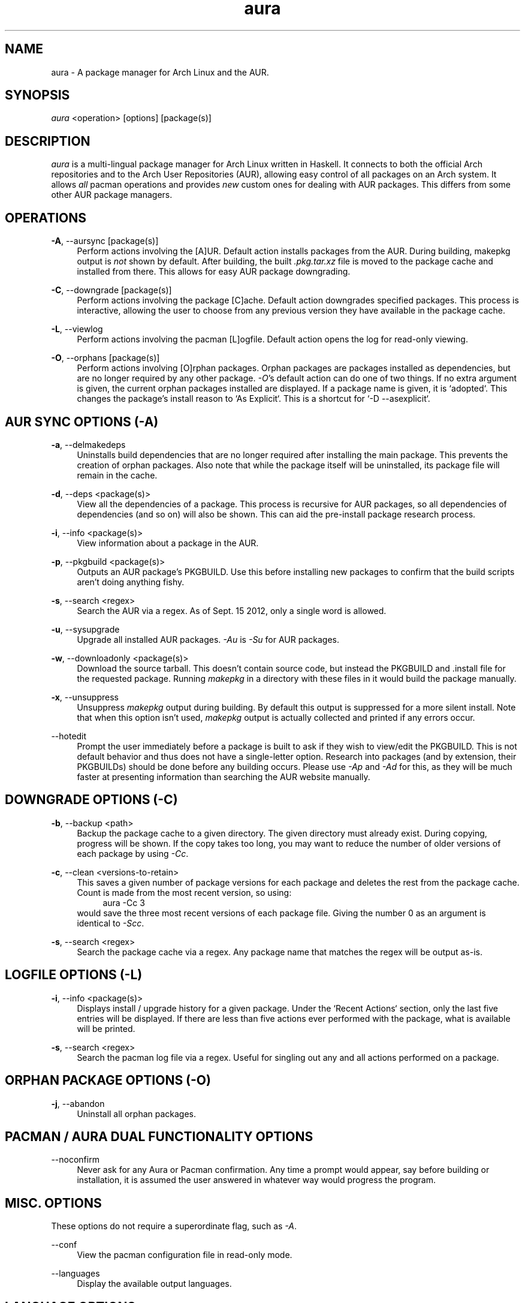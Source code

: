 .\" Man page for `aura`
.\" Written by Colin Woodbury <colingw@gmail.com>

.TH aura 8 "September 2012" "Aura" "Aura Manual"

.\" Disable hyphenation.
.nh

.SH NAME
aura \- A package manager for Arch Linux and the AUR.

.SH SYNOPSIS
\fIaura\fR <operation> [options] [package(s)]

.SH DESCRIPTION
.P
\fIaura\fR is a multi-lingual package manager for Arch Linux written in 
Haskell.
It connects to both the official Arch repositories and to the Arch User
Repositories (AUR), allowing easy control of all packages on an Arch system.
It allows \fIall\fR pacman operations and provides \fInew\fR custom ones
for dealing with AUR packages. This differs from some other AUR package
managers.
 
.SH OPERATIONS
.P
\fB\-A\fR, \-\-aursync [package(s)]
.RS 4
Perform actions involving the [A]UR. Default action installs packages
from the AUR. During building, makepkg output is \fInot\fR shown 
by default. After building, the built \fI.pkg.tar.xz\fR file is moved
to the package cache and installed from there. This allows for easy 
AUR package downgrading.
.RE 
.P
\fB\-C\fR, \-\-downgrade [package(s)]
.RS 4
Perform actions involving the package [C]ache. Default action downgrades
specified packages. This process is interactive, allowing the user to choose
from any previous version they have available in the package cache.
.RE
.P
\fB\-L\fR, \-\-viewlog
.RS 4
Perform actions involving the pacman [L]ogfile.
Default action opens the log for read-only viewing.
.RE
.P
\fB\-O\fR, \-\-orphans [package(s)]
.RS 4
Perform actions involving [O]rphan packages. Orphan packages are packages
installed as dependencies, but are no longer required by any other package.
\fI\-O\fR's default action can do one of two things. 
If no extra argument is given, the current orphan packages installed
are displayed. If a package name is given, it is `adopted`.
This changes the package's install reason to `As Explicit`.
This is a shortcut for `-D --asexplicit`.
.RE

.SH AUR SYNC OPTIONS (\fI\-A\fR)
.P
\fB\-a\fR, \-\-delmakedeps
.RS 4
Uninstalls build dependencies that are no longer required after installing
the main package. This prevents the creation of orphan packages. Also note
that while the package itself will be uninstalled, its package file will
remain in the cache.
.RE
.P
\fB\-d\fR, \-\-deps <package(s)>
.RS 4
View all the dependencies of a package. This process is recursive for
AUR packages, so all dependencies of dependencies (and so on) will also
be shown. This can aid the pre-install package research process.
.RE
.P
\fB\-i\fR, \-\-info <package(s)>
.RS 4
View information about a package in the AUR.
.RE
.P
\fB\-p\fR, \-\-pkgbuild <package(s)>
.RS 4
Outputs an AUR package's PKGBUILD. Use this before installing new packages
to confirm that the build scripts aren't doing anything fishy.
.RE
.P
\fB\-s\fR, \-\-search <regex>
.RS 4
Search the AUR via a regex. As of Sept. 15 2012, only a single word
is allowed.
.RE
.P
\fB\-u\fR, \-\-sysupgrade
.RS 4
Upgrade all installed AUR packages. \fI\-Au\fR is \fI\-Su\fR for AUR
packages.
.RE
.P
\fB\-w\fR, \-\-downloadonly <package(s)>
.RS 4
Download the source tarball. This doesn't contain source code, but instead
the PKGBUILD and .install file for the requested package. Running
\fImakepkg\fR in a directory with these files in it would build the package
manually.
.RE
.P
\fB\-x\fR, \-\-unsuppress
.RS 4
Unsuppress \fImakepkg\fR output during building. By default this output
is suppressed for a more silent install. Note that when this option
isn't used, \fImakepkg\fR output is actually collected and printed
if any errors occur.
.RE
.P
\-\-hotedit
.RS 4
Prompt the user immediately before a package is built to ask if they
wish to view/edit the PKGBUILD.
This is not default behavior and thus does not have a single\-letter option.
Research into packages (and by extension, their PKGBUILDs) should be done
before any building occurs. Please use \fI\-Ap\fR and \fI\-Ad\fR for this,
as they will be much faster at presenting information than searching the
AUR website manually.
.RE

.SH DOWNGRADE OPTIONS (\fI\-C\fR)
.P
\fB\-b\fR, \-\-backup <path>
.RS 4
Backup the package cache to a given directory. The given directory must
already exist. During copying, progress will be shown. If the copy takes too 
long, you may want to reduce the number of older versions of each package by
using \fI\-Cc\fR.
.RE
.P
\fB\-c\fR, \-\-clean <versions-to-retain>
.RS 4
This saves a given number of package versions for each package and deletes
the rest from the package cache. Count is made from the most recent version, 
so using:
.RS 4
aura -Cc 3
.RE
would save the three most recent versions of each package file.
Giving the number 0 as an argument is identical to \fI\-Scc\fR.
.RE
.P
\fB\-s\fR, \-\-search <regex>
.RS 4
Search the package cache via a regex. Any package name that matches the regex
will be output as\-is.
.RE

.SH LOGFILE OPTIONS (\fI\-L\fR)
.P
\fB\-i\fR, \-\-info <package(s)>
.RS 4
Displays install / upgrade history for a given package. Under the `Recent
Actions` section, only the last five entries will be displayed. If there are
less than five actions ever performed with the package, what is available will
be printed.
.RE
.P
\fB\-s\fR, \-\-search <regex>
.RS 4
Search the pacman log file via a regex. Useful for singling out any and all
actions performed on a package.
.RE

.SH ORPHAN PACKAGE OPTIONS (\fI\-O\fR)
.P
\fB\-j\fR, \-\-abandon
.RS 4
Uninstall all orphan packages. 
.RE

.SH PACMAN / AURA DUAL FUNCTIONALITY OPTIONS
.P
\-\-noconfirm
.RS 4
Never ask for any Aura or Pacman confirmation. Any time a prompt would appear,
say before building or installation, it is assumed the user answered in
whatever way would progress the program.
.RE

.SH MISC. OPTIONS
.P
These options do not require a superordinate flag, such as \fI\-A\fR.
.P
\-\-conf
.RS 4
View the pacman configuration file in read-only mode.
.RE
.P
\-\-languages
.RS 4
Display the available output languages.
.RE

.SH LANGUAGE OPTIONS
.P
Aura is available in multiple languages. As options, they can be used
with either their English names or their real names written in their
native characters. The available languages are, in option form:
.P
\-\-english (default)
.P
\-\-japanese, \-\-日本語
.P
\-\-polish, \-\-polski
.P
\-\-croatian, \-\-hrvatski
.P
\-\-swedish, \-\-svenska
.P
\-\-german, \-\-deutsch
.P
\-\-spanish, \-\-español
.SH SEE ALSO
.P
\fBpacman\fR(8), \fBpacman.conf\fR(5), \fBmakepkg\fR(8)

.SH BUGS
.P
It is not recommended to install non-ABS, non-AUR packages with pacman or
aura. Aura will assume they are AUR packages during a `-Au` and attempt
to upgrade them. If a name collision occurs (that is, if there is
a legitimate AUR package with the same name as the one you installed)
previous installations could be overwritten. 

.SH AUTHORS
.P
Colin Woodbury <colingw@gmail.com>

.SH TRANSLATORS
.P
Chris "Kwpolska" Warrick <kwpolska@kwpolska.tk> (Polish)
Denis Kasak <denis.kasak@gmail.com> (Croatian)
Fredrik Haikarainen (Swedish)
Lukas Niederbremer <Lukas.Niederbremer@HS-Osnabrueck.de> (German)
Alejandro Gómez <alejandroogomez@gmail.com> (Spanish)
